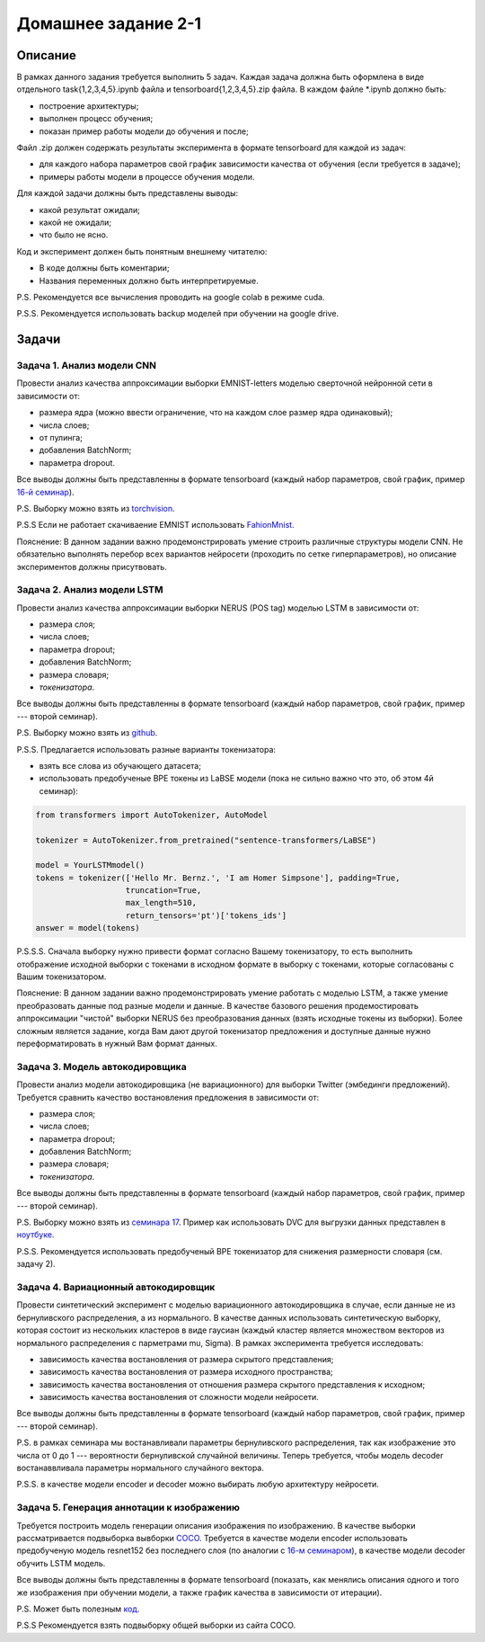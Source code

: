 ####################
Домашнее задание 2-1
####################

Описание
========

В рамках данного задания требуется выполнить 5 задач. Каждая задача должна быть оформлена в виде отдельного task{1,2,3,4,5}.ipynb файла и tensorboard{1,2,3,4,5}.zip файла.
В каждом файле *.ipynb должно быть:

- построение архитектуры;
- выполнен процесс обучения;
- показан пример работы модели до обучения и после;

Файл .zip должен содержать результаты эксперимента в формате tensorboard для каждой из задач:

- для каждого набора параметров свой график зависимости качества от обучения (если требуется в задаче);
- примеры работы модели в процессе обучения модели.

Для каждой задачи должны быть представлены выводы:

- какой результат ожидали;
- какой не ожидали;
- что было не ясно.

Код и эксперимент должен быть понятным внешнему читателю:

- В коде должны быть коментарии;
- Названия переменных должно быть интерпретируемые.

P.S. Рекомендуется все вычисления проводить на google colab в режиме cuda.

P.S.S. Рекомендуется использовать backup моделей при обучении на google drive.

Задачи
======

Задача 1. Анализ модели CNN
---------------------------
Провести анализ качества аппроксимации выборки EMNIST-letters моделью сверточной нейронной сети в зависимости от:

- размера ядра (можно ввести ограничение, что на каждом слое размер ядра одинаковый);
- числа слоев;
- от пулинга;
- добавления BatchNorm;
- параметра dropout.

Все выводы должны быть представленны в формате tensorboard (каждый набор параметров, свой график, пример `16-й семинар <https://github.com/andriygav/MachineLearningSeminars/blob/master/sem16/main.ipynb>`_).

P.S. Выборку можно взять из `torchvision <https://pytorch.org/vision/0.8/datasets.html#emnist>`_.

P.S.S Если не работает скачиваение EMNIST использовать `FahionMnist <https://pytorch.org/vision/0.8/datasets.html#fashion-mnist>`_.

Пояснение: В данном задании важно продемонстрировать умение строить различные структуры модели CNN. Не обязательно выполнять перебор всех вариантов нейросети (проходить по сетке гиперпараметров), но описание экспериментов должны присутвовать.

Задача 2. Анализ модели LSTM
----------------------------
Провести анализ качества аппроксимации выборки NERUS (POS tag) моделью LSTM в зависимости от:

- размера слоя;
- числа слоев;
- параметра dropout;
- добавления BatchNorm;
- размера словаря;
- *токенизатора*.

Все выводы должны быть представленны в формате tensorboard (каждый набор параметров, свой график, пример --- второй семинар).

P.S. Выборку можно взять из `github <https://github.com/natasha/nerus>`_.

P.S.S. Предлагается использовать разные варианты токенизатора:

- взять все слова из обучающего датасета;
- использовать предобученые BPE токены из LaBSE модели (пока не сильно важно что это, об этом 4й семинар):

.. code-block:: python

    from transformers import AutoTokenizer, AutoModel

    tokenizer = AutoTokenizer.from_pretrained("sentence-transformers/LaBSE")
    
    model = YourLSTMmodel()
    tokens = tokenizer(['Hello Mr. Bernz.', 'I am Homer Simpsone'], padding=True,
                       truncation=True, 
                       max_length=510, 
                       return_tensors='pt')['tokens_ids']
    answer = model(tokens)
    
P.S.S.S. Сначала выборку нужно привести формат согласно Вашему токенизатору, то есть выполнить отображение исходной выборки с токенами в исходном формате в выборку с токенами, которые согласованы с Вашим токенизатором.

Пояснение: В данном задании важно продемонстрировать умение работать с моделью LSTM, а также умение преобразовать данные под разные модели и данные. В качестве базового решения продемостировать аппроксимации "чистой" выборки NERUS без преобразования данных (взять исходные токены из выборки). Более сложным является задание, когда Вам дают другой токенизатор предложения и доступные данные нужно переформатировать в нужный Вам формат данных.

Задача 3. Модель автокодировщика
--------------------------------
Провести анализ модели автокодировщика (не вариационного) для выборки Twitter (эмбединги предложений). Требуется сравнить качество востановления предложения в зависимости от:

- размера слоя;
- числа слоев;
- параметра dropout;
- добавления BatchNorm;
- размера словаря;
- *токенизатора*.

Все выводы должны быть представленны в формате tensorboard (каждый набор параметров, свой график, пример --- второй семинар).

P.S. Выборку можно взять из `семинара 17 <https://github.com/andriygav/MachineLearningSeminars/blob/master/sem17/data/dataset.csv.dvc>`_. Пример как использовать DVC для выгрузки данных представлен в `ноутбуке <https://github.com/andriygav/MachineLearningSeminars/blob/master/sem17/main.ipynb>`_.

P.S.S. Рекомендуется использовать предобученый BPE токенизатор для снижения размерности словаря (см. задачу 2).

Задача 4. Вариационный автокодировщик
-------------------------------------
Провести синтетический эксперимент с моделью вариационного автокодировщика в случае, если данные не из бернуливского распределения, а из нормального. В качестве данных использовать синтетическую выборку, которая состоит из нескольких кластеров в виде гаусиан (каждый кластер является множеством векторов из нормального распределения с парметрами mu, Sigma). В рамках эксперимента требуется исследовать:

- зависимость качества востановления от размера скрытого представления;
- зависимость качества востановления от размера исходного пространства;
- зависимость качества востановления от отношения размера скрытого представления к исходном;
- зависимость качества востановления от сложности модели нейросети.

Все выводы должны быть представленны в формате tensorboard (каждый набор параметров, свой график, пример --- второй семинар).


P.S. в рамках семинара мы востанавливали параметры бернуливского распределения, так как изображение это числа от 0 до 1 --- вероятности бернуливской случайной величины. Теперь требуется, чтобы модель decoder востанаввливала параметры нормального случайного вектора.

P.S.S. в качестве модели encoder и decoder можно выбирать любую архитектуру нейросети.

Задача 5. Генерация аннотации к изображению
-------------------------------------------
Требуется построить модель генерации описания изображения по изображению. В качестве выборки рассматривается подвыборка вывборки `COCO <https://cocodataset.org/#download>`_. Требуется в качестве модели encoder использовать предобученую модель resnet152 без последнего слоя (по аналогии с `16-м семинаром <https://github.com/andriygav/MachineLearningSeminars/blob/master/sem16/main.ipynb>`_), в качестве модели decoder обучить LSTM модель.

Все выводы должны быть представленны в формате tensorboard (показать, как менялись описания одного и того же изображения при обучении модели, а также график качества в зависимости от итерации).


P.S. Может быть полезным `код <https://github.com/yunjey/pytorch-tutorial/tree/master/tutorials/03-advanced/image_captioning>`_. 

P.S.S Рекомендуется взять подвыборку общей выборки из сайта COCO.

